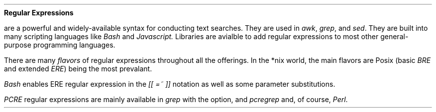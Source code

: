 .ig
This text should not show up anywhere except the source file.
..
.\" $File mdoc cheat sheet
.de CmdName
.  Em \\$1 \\$2
..
.Dd May 3, 2022
.Dt REGULAR EXPRESSIONS INTRODUCTION
.Nm Regular\ Expressions
.Pp
.Nm
are a powerful and widely-available syntax for conducting text searches.
They are used in
.CmdName awk ,
.CmdName grep ,
and
.CmdName sed .
They are built into many scripting languages like
.CmdName Bash
and
.CmdName Javascript.
Libraries are avialble to add regular expressions to most other general-purpose
programming languages.
.Pp
There are many
.Em flavors
of regular expressions throughout all the offerings.  In the *nix world, the main
flavors are Posix (basic
.Em BRE
and extended
.Em ERE )
being the most prevalant.
.Pp
.CmdName Bash
enables ERE regular expression in the
.Em "[[ =~ ]]"
notation as well as some parameter substitutions.
.Pp
.CmdName PCRE
regular expressions are mainly available in
.CmdName grep
with the
.EM -P
option, and
.CmdName pcregrep
and, of course,
.CmdName Perl .
